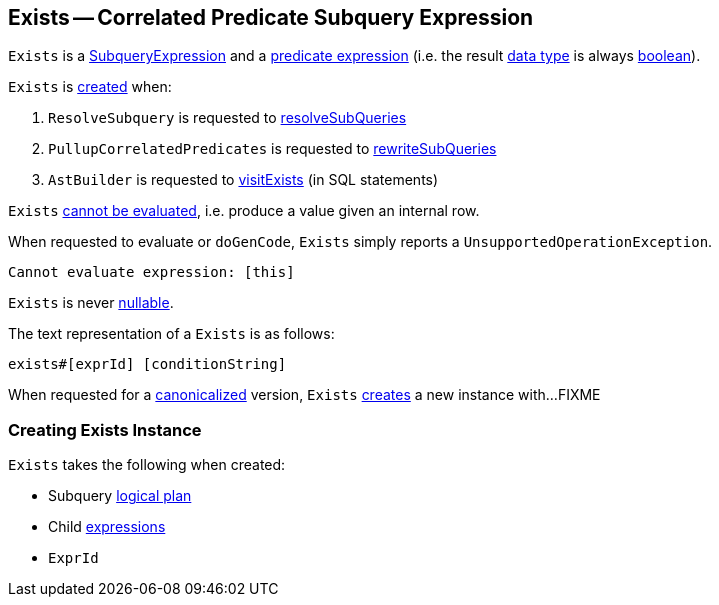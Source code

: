 == [[Exists]] Exists -- Correlated Predicate Subquery Expression

`Exists` is a link:spark-sql-Expression-SubqueryExpression.adoc[SubqueryExpression] and a link:spark-sql-Expression.adoc#Predicate[predicate expression] (i.e. the result link:spark-sql-Expression.adoc#dataType[data type] is always link:spark-sql-DataType.adoc#BooleanType[boolean]).

`Exists` is <<creating-instance, created>> when:

. `ResolveSubquery` is requested to link:spark-sql-ResolveSubquery.adoc#resolveSubQueries[resolveSubQueries]

. `PullupCorrelatedPredicates` is requested to link:spark-sql-PullupCorrelatedPredicates.adoc#rewriteSubQueries[rewriteSubQueries]

. `AstBuilder` is requested to link:spark-sql-AstBuilder.adoc#visitExists[visitExists] (in SQL statements)

[[Unevaluable]]
`Exists` link:spark-sql-Expression.adoc#Unevaluable[cannot be evaluated], i.e. produce a value given an internal row.

[[eval]][[doGenCode]]
When requested to evaluate or `doGenCode`, `Exists` simply reports a `UnsupportedOperationException`.

```
Cannot evaluate expression: [this]
```

[[nullable]]
`Exists` is never link:spark-sql-Expression.adoc#nullable[nullable].

[[toString]]
The text representation of a `Exists` is as follows:

```
exists#[exprId] [conditionString]
```

[[canonicalized]]
When requested for a link:spark-sql-BroadcastMode.adoc#canonicalized[canonicalized] version, `Exists` <<creating-instance, creates>> a new instance with...FIXME

=== [[creating-instance]] Creating Exists Instance

`Exists` takes the following when created:

* [[plan]] Subquery link:spark-sql-LogicalPlan.adoc[logical plan]
* [[children]] Child link:spark-sql-Expression.adoc[expressions]
* [[exprId]] `ExprId`
